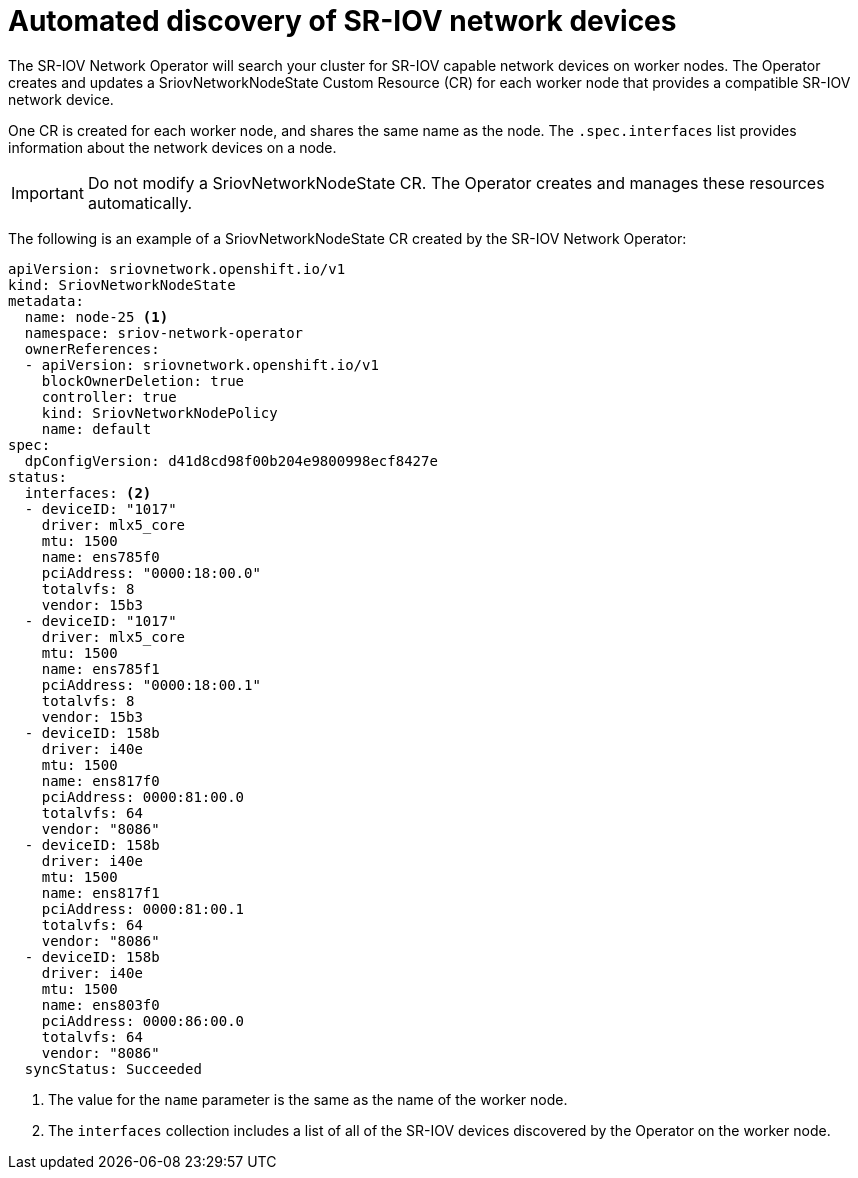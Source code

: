 // Module included in the following assemblies:
//
// * networking/multiple-networks/configuring-sr-iov.adoc

[id="discover-sr-iov-devices_{context}"]
= Automated discovery of SR-IOV network devices

The SR-IOV Network Operator will search your cluster for SR-IOV capable network devices on worker nodes.
The Operator creates and updates a SriovNetworkNodeState Custom Resource (CR) for each worker node that provides a compatible SR-IOV network device.

One CR is created for each worker node, and shares the same name as the node.
The `.spec.interfaces` list provides information about the network devices on a node.

[IMPORTANT]
====
Do not modify a SriovNetworkNodeState CR.
The Operator creates and manages these resources automatically.
====

The following is an example of a SriovNetworkNodeState CR created by the SR-IOV Network Operator:

[source,yaml]
----
apiVersion: sriovnetwork.openshift.io/v1
kind: SriovNetworkNodeState
metadata:
  name: node-25 <1>
  namespace: sriov-network-operator
  ownerReferences:
  - apiVersion: sriovnetwork.openshift.io/v1
    blockOwnerDeletion: true
    controller: true
    kind: SriovNetworkNodePolicy
    name: default
spec:
  dpConfigVersion: d41d8cd98f00b204e9800998ecf8427e
status:
  interfaces: <2>
  - deviceID: "1017"
    driver: mlx5_core
    mtu: 1500
    name: ens785f0
    pciAddress: "0000:18:00.0"
    totalvfs: 8
    vendor: 15b3
  - deviceID: "1017"
    driver: mlx5_core
    mtu: 1500
    name: ens785f1
    pciAddress: "0000:18:00.1"
    totalvfs: 8
    vendor: 15b3
  - deviceID: 158b
    driver: i40e
    mtu: 1500
    name: ens817f0
    pciAddress: 0000:81:00.0
    totalvfs: 64
    vendor: "8086"
  - deviceID: 158b
    driver: i40e
    mtu: 1500
    name: ens817f1
    pciAddress: 0000:81:00.1
    totalvfs: 64
    vendor: "8086"
  - deviceID: 158b
    driver: i40e
    mtu: 1500
    name: ens803f0
    pciAddress: 0000:86:00.0
    totalvfs: 64
    vendor: "8086"
  syncStatus: Succeeded
----
<1> The value for the `name` parameter is the same as the name of the worker node.
<2> The `interfaces` collection includes a list of all of the SR-IOV devices discovered by the Operator on the worker node.
